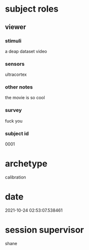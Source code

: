 * subject roles
** viewer
*** stimuli
a deap dataset video
*** sensors
ultracortex
*** other notes
the movie is so cool
*** survey
fuck you
*** subject id
0001
* archetype
calibration
* date
2021-10-24 02:53:07.538461
* session supervisor
shane
